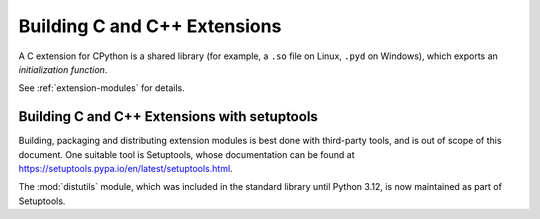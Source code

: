 .. highlight:: c

.. _building:

*****************************
Building C and C++ Extensions
*****************************

A C extension for CPython is a shared library (for example, a ``.so`` file on
Linux, ``.pyd`` on Windows), which exports an *initialization function*.

See :ref:`extension-modules` for details.


.. highlight:: c

.. _install-index:
.. _setuptools-index:

Building C and C++ Extensions with setuptools
=============================================


Building, packaging and distributing extension modules is best done with
third-party tools, and is out of scope of this document.
One suitable tool is Setuptools, whose documentation can be found at
https://setuptools.pypa.io/en/latest/setuptools.html.

The :mod:`distutils` module, which was included in the standard library
until Python 3.12, is now maintained as part of Setuptools.
